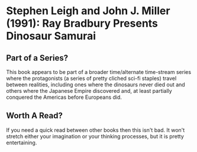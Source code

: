 * Stephen Leigh and John J. Miller (1991): Ray Bradbury Presents Dinosaur Samurai
:PROPERTIES:
:Custom_id: leigh91:_ray_bradb_presen_dinos_samur
:END:

** Part of a Series?

This book appears to be part of a broader time/alternate time-stream
series where the protagonists (a series of pretty cliched sci-fi
staples) travel between realities, including ones where the dinosaurs
never died out and others where the Japanese Empire discovered and, at
least partially conquered the Americas before Europeans did.

** Worth A Read?

If you need a quick read between other books then this isn't bad. It
won't stretch either  your imagination or your thinking processes, but
it is pretty entertaining.
